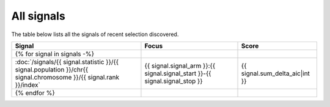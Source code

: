 All signals
===========

The table below lists all the signals of recent selection discovered.

.. cssclass:: table-hover
.. csv-table::
    :widths: auto
    :header: Signal,Focus,Score

    {% for signal in signals -%}
    :doc:`/signals/{{ signal.statistic }}/{{ signal.population }}/chr{{ signal.chromosome }}/{{ signal.rank }}/index`,"{{ signal.signal_arm }}:{{ signal.signal_start }}-{{ signal.signal_stop }}",{{ signal.sum_delta_aic|int }}
    {% endfor %}
